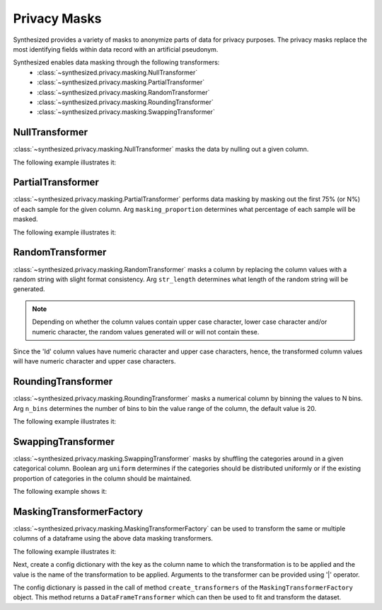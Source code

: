 .. _privacy_masks_guide:


=============
Privacy Masks
=============

Synthesized provides a variety of masks to anonymize parts of data for privacy purposes. The privacy masks
replace the most identifying fields within data record with an artificial pseudonym.

Synthesized enables data masking through the following transformers:
    * :class:`~synthesized.privacy.masking.NullTransformer`
    * :class:`~synthesized.privacy.masking.PartialTransformer`
    * :class:`~synthesized.privacy.masking.RandomTransformer`
    * :class:`~synthesized.privacy.masking.RoundingTransformer`
    * :class:`~synthesized.privacy.masking.SwappingTransformer`

NullTransformer
~~~~~~~~~~~~~~~

:class:`~synthesized.privacy.masking.NullTransformer` masks the data by nulling out a given column.

The following example illustrates it:

.. ipython:: python

    import pandas as pd
    from synthesized.privacy.masking import NullTransformer

    df = pd.DataFrame({'card_no': ['490 508 10L', 'ff4sff4', 'jdj DFj 34', '123POFjd33', '2334 fgg4 223', 'djdjjf 83838jd83', '123 453']})
    transformer = NullTransformer(name='card_no')
    transformer.fit(df)
    df_transformed = transformer.transform(df.copy())
    df_transformed.head()


PartialTransformer
~~~~~~~~~~~~~~~~~~

:class:`~synthesized.privacy.masking.PartialTransformer` performs data masking by masking out the first 75% (or N%) of each sample for the given column.
Arg ``masking_proportion`` determines what percentage of each sample will be masked.

The following example illustrates it:

.. ipython:: python

    from synthesized.privacy.masking import PartialTransformer

    df = pd.DataFrame({'account_num': ['49050810L', 'ff4sff4', 'jdjjdjDFj34', '123POFjd33', 'djB88ndjK93', '2234dr',
                      'DER44', '2334 fgg4 223', 'djdjjf 83838jd83', 'djjdjd093k']})

    transformer = PartialTransformer(name='account_num', masking_proportion=0.8)
    transformer.fit(df)
    df_transformed = transformer.transform(df.copy())
    df_transformed.head()


RandomTransformer
~~~~~~~~~~~~~~~~~

:class:`~synthesized.privacy.masking.RandomTransformer` masks a column by replacing the column values with a random string with slight format consistency.
Arg ``str_length`` determines what length of the random string will be generated.

.. note::
    Depending on whether the column values contain upper case character, lower case character and/or
    numeric character, the random values generated will or will not contain these.

.. ipython:: python

    from synthesized.privacy.masking import RandomTransformer

    df = pd.DataFrame({'Id': ['49050810L', 'D44J322K', 'FK53MDK3', '9FNF43MD', 'SJ42KDK4']})
    transformer = RandomTransformer(name='Id', str_length=7)
    transformer.fit(df)
    df_transformed = transformer.transform(df.copy())
    df_transformed.head()


Since the 'Id' column values have numeric character and upper case characters, hence, the transformed
column values will have numeric character and upper case characters.


RoundingTransformer
~~~~~~~~~~~~~~~~~~~

:class:`~synthesized.privacy.masking.RoundingTransformer` masks a numerical column by binning the values to N bins.
Arg ``n_bins`` determines the number of bins to bin the value range of the column, the default value is 20.

The following example illustrates it:

.. ipython:: python

    from synthesized.privacy.masking import RoundingTransformer

    df = pd.DataFrame({'age': np.random.randint(1, 97, size=(5000,))})
    transformer = RoundingTransformer(name='age', n_bins=10)
    transformer.fit(df)
    df_transformed = transformer.transform(df.copy())
    df_transformed.head()


SwappingTransformer
~~~~~~~~~~~~~~~~~~~

:class:`~synthesized.privacy.masking.SwappingTransformer` masks by shuffling the categories around in a given categorical column.
Boolean arg ``uniform`` determines if the categories should be distributed uniformly or if the
existing proportion of categories in the column should be maintained.

The following example shows it:

.. ipython:: python

    from synthesized.privacy.masking import SwappingTransformer

    df = pd.DataFrame({'wday': np.random.choice(['mon', 'tues', 'wed', 'thur', 'fri', 'sat', 'sun'],
                      size=100)})
    transformer = SwappingTransformer(name='wday', uniform=True) # for uniform=True, the weekdays will be distributed uniformly in the transformed column
    transformer.fit(df)
    df_transformed = transformer.transform(df.copy())
    df_transformed.head()


MaskingTransformerFactory
~~~~~~~~~~~~~~~~~~~~~~~~~

:class:`~synthesized.privacy.masking.MaskingTransformerFactory` can be used to transform the same or multiple columns of a dataframe using the above
data masking transformers.

The following example illustrates it:

.. ipython:: python

    from faker import Faker
    from synthesized.privacy.masking import MaskingTransformerFactory

    fkr = Faker()
    df = pd.DataFrame({'Username': [fkr.user_name() for _ in range(1000)],
                        'Name': [fkr.name() for _ in range(1000)],
                        'Password': [fkr.password() for _ in range(1000)],
                        'CreditCardNo': [fkr.credit_card_number() for _ in range(1000)],
                        'Age': [fkr.pyint(min_value=10, max_value=78) for _ in range(1000)],
                        'MonthlyIncome': [fkr.pyint(min_value=1000, max_value=10000) for _ in range(1000)]})

    df.head()

Next, create a config dictionary with the key as the column name to which the transformation is to be applied
and the value is the name of the transformation to be applied. Arguments to the transformer can be provided using
'|' operator.

The config dictionary is passed in the call of method ``create_transformers`` of the ``MaskingTransformerFactory``
object. This method returns a ``DataFrameTransformer`` which can then be used to fit and transform the dataset.

.. ipython:: python

    config = dict(Age='rounding',
                  MonthlyIncome='rounding|3',
                  Username='partial_masking|0.25',
                  CreditCardNo='partial_masking',
                  Name='random',
                  Password='null')

    mt_factory = MaskingTransformerFactory()
    dfm_transformer = mt_factory.create_transformers(config)
    dfm_transformer.fit(df)
    masked_df = dfm_transformer.transform(df)
    masked_df.head()
